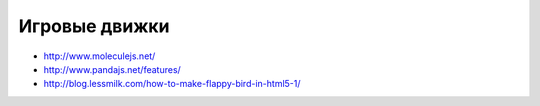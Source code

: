 Игровые движки
--------------

+ http://www.moleculejs.net/
+ http://www.pandajs.net/features/
+ http://blog.lessmilk.com/how-to-make-flappy-bird-in-html5-1/